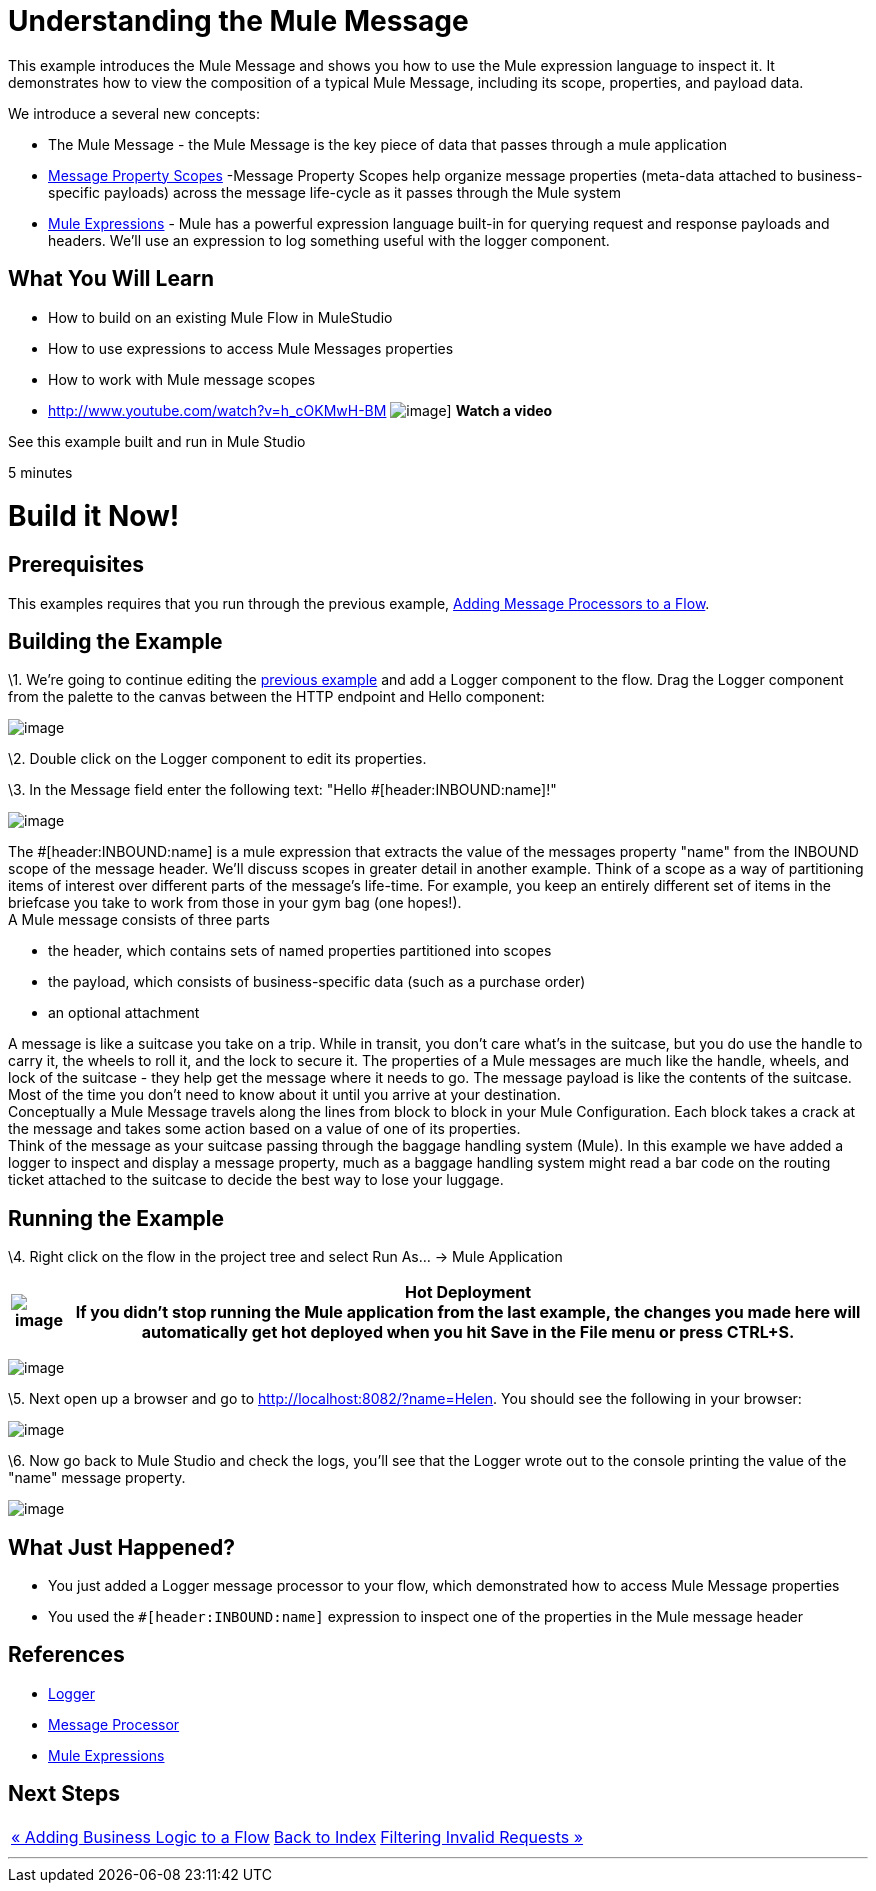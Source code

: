 = Understanding the Mule Message

This example introduces the Mule Message and shows you how to use the Mule expression language to inspect it. It demonstrates how to view the composition of a typical Mule Message, including its scope, properties, and payload data.

We introduce a several new concepts:

* The Mule Message - the Mule Message is the key piece of data that passes through a mule application
* link:/mule-user-guide/v/3.2/message-property-scopes[Message Property Scopes] -Message Property Scopes help organize message properties (meta-data attached to business-specific payloads) across the message life-cycle as it passes through the Mule system
* link:/mule-user-guide/v/3.2/using-expressions[Mule Expressions] - Mule has a powerful expression language built-in for querying request and response payloads and headers. We'll use an expression to log something useful with the logger component.

== What You Will Learn

* How to build on an existing Mule Flow in MuleStudio
* How to use expressions to access Mule Messages properties
* How to work with Mule message scopes

* http://www.youtube.com/watch?v=h_cOKMwH-BM
image:http://www.mulesoft.org/sites/all/themes/litejazz/images/documentation/echo-flow.png[image]]
*Watch a video*

See this example built and run in Mule Studio

5 minutes

= Build it Now!

== Prerequisites

This examples requires that you run through the previous example, link:/mule-user-guide/v/3.2/adding-message-processors-to-a-flow[Adding Message Processors to a Flow].

== Building the Example

\1. We're going to continue editing the link:/mule-user-guide/v/3.2/adding-message-processors-to-a-flow[previous example] and add a Logger component to the flow. Drag the Logger component from the palette to the canvas between the HTTP endpoint and Hello component:

image:/documentation-3.2/download/attachments/50036833/studioAddLogger.png?version=1&modificationDate=1358792507062[image]

\2. Double click on the Logger component to edit its properties.

\3. In the Message field enter the following text: "Hello #[header:INBOUND:name]!"

image:/documentation-3.2/download/attachments/50036833/studioConfigureLogger.png?version=1&modificationDate=1358792542625[image]

The #[header:INBOUND:name] is a mule expression that extracts the value of the messages property "name" from the INBOUND scope of the message header. We'll discuss scopes in greater detail in another example. Think of a scope as a way of partitioning items of interest over different parts of the message's life-time. For example, you keep an entirely different set of items in the briefcase you take to work from those in your gym bag (one hopes!). +
A Mule message consists of three parts

* the header, which contains sets of named properties partitioned into scopes
* the payload, which consists of business-specific data (such as a purchase order)
* an optional attachment

A message is like a suitcase you take on a trip. While in transit, you don't care what's in the suitcase, but you do use the handle to carry it, the wheels to roll it, and the lock to secure it. The properties of a Mule messages are much like the handle, wheels, and lock of the suitcase - they help get the message where it needs to go. The message payload is like the contents of the suitcase. Most of the time you don't need to know about it until you arrive at your destination. +
Conceptually a Mule Message travels along the lines from block to block in your Mule Configuration. Each block takes a crack at the message and takes some action based on a value of one of its properties. +
Think of the message as your suitcase passing through the baggage handling system (Mule). In this example we have added a logger to inspect and display a message property, much as a baggage handling system might read a bar code on the routing ticket attached to the suitcase to decide the best way to lose your luggage.

== Running the Example

\4. Right click on the flow in the project tree and select Run As… → Mule Application

[%header%autowidth.spread]
|===
|image:/documentation-3.2/images/icons/emoticons/check.gif[image] |*Hot Deployment* +

If you didn't stop running the Mule application from the last example, the changes you made here will automatically get hot deployed when you hit Save in the File menu or press CTRL+S.
|===

image:/documentation-3.2/download/attachments/50036833/studioRunFlow.png?version=1&modificationDate=1358792576024[image]

\5. Next open up a browser and go to http://localhost:8082/?name=Helen. You should see the following in your browser:

image:/documentation-3.2/download/attachments/50036833/studioBrowserOutput2.png?version=1&modificationDate=1358792604703[image]

\6. Now go back to Mule Studio and check the logs, you'll see that the Logger wrote out to the console printing the value of the "name" message property.

image:/documentation-3.2/download/attachments/50036833/studioConsoleOutput2.png?version=1&modificationDate=1358792620935[image]

== What Just Happened?

* You just added a Logger message processor to your flow, which demonstrated how to access Mule Message properties
* You used the `#[header:INBOUND:name]` expression to inspect one of the properties in the Mule message header

== References

* link:/mule-user-guide/v/3.2/logger-element-for-flows[Logger]
* link:https://blogs.mulesoft.com/dev/mule-dev/mule-3-architecture-part-2-introducing-the-message-processor/[Message Processor]
* link:/mule-user-guide/v/3.2/using-expressions[Mule Expressions]

== Next Steps

[%autowidth.spread]
|===
|http://www.mulesoft.org/display/32X/Adding+Business+Logic+to+a+Flow[« Adding Business Logic to a Flow] |http://www.mulesoft.org/display/32X/Home[Back to Index] |http://www.mulesoft.org/display/32X/Filtering+Invalid+Requests[Filtering Invalid Requests »]
|===

'''''
